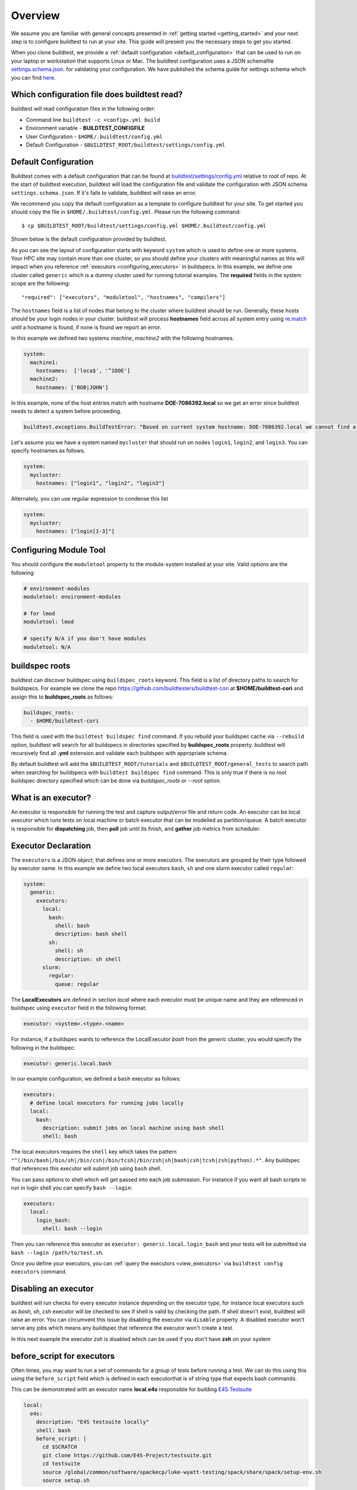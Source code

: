 Overview
=========

We assume you are familiar with general concepts presented in :ref:`getting started <getting_started>` and your next
step is to configure buildtest to run at your site. This guide will present you the necessary steps to get
you started.

When you clone buildtest, we provide a :ref:`default configuration <default_configuration>`
that can be used to run on your laptop or workstation that supports Linux or Mac. The
buildtest configuration uses a JSON schemafile `settings.schema.json <https://raw.githubusercontent.com/buildtesters/buildtest/devel/buildtest/schemas/settings.schema.json>`_.
for validating your configuration. We have published the schema guide for settings schema which
you can find `here <https://buildtesters.github.io/buildtest/pages/schemadocs/settings.html>`_.

.. _which_configuration_file_buildtest_reads:

Which configuration file does buildtest read?
------------------------------------------------

buildtest will read configuration files in the following order:

- Command line ``buildtest -c <config>.yml build``
- Environment variable - **BUILDTEST_CONFIGFILE**
- User Configuration - ``$HOME/.buildtest/config.yml``
- Default Configuration - ``$BUILDTEST_ROOT/buildtest/settings/config.yml``

.. _default_configuration:

Default Configuration
-----------------------

Buildtest comes with a default configuration  that can be found at `buildtest/settings/config.yml <https://raw.githubusercontent.com/buildtesters/buildtest/devel/buildtest/settings/config.yml>`_
relative to root of repo. At the start of buildtest execution, buildtest will load
the configuration file and validate the configuration with JSON schema ``settings.schema.json``.
If it's fails to validate, buildtest will raise an error.

We recommend you copy the default configuration as a template to configure buildtest for your site. To get
started you should copy the file in ``$HOME/.buildtest/config.yml``. Please
run the following command::

    $ cp $BUILDTEST_ROOT/buildtest/settings/config.yml $HOME/.buildtest/config.yml

Shown below is the default configuration provided by buildtest.

.. command-output:: cat $BUILDTEST_ROOT/buildtest/settings/config.yml
   :shell:

As you can see the layout of configuration starts with keyword ``system`` which is
used to define one or more systems. Your HPC site may contain more than one cluster,
so you should define your clusters with meaningful names as this will impact when you
reference :ref:`executors <configuring_executors>` in buildspecs. In this example, we define one
cluster called ``generic`` which is a dummy cluster used for running tutorial examples. The
**required** fields in the system scope are the following::

    "required": ["executors", "moduletool", "hostnames", "compilers"]

The ``hostnames`` field is a list of nodes that belong to the cluster where buildtest should be run. Generally,
these hosts should be your login nodes in your cluster. buildtest will process **hostnames** field across
all system entry using `re.match <https://docs.python.org/3/library/re.html#re.match>`_ until a hostname is found, if
none is found we report an error.


In this example we defined two systems `machine`, `machine2` with the following hostnames.

.. code-block:: yaml

    system:
      machine1:
        hostnames:  ['loca$', '^1DOE']
      machine2:
        hostnames: ['BOB|JOHN']

In this example, none of the host entries match with hostname **DOE-7086392.local** so we get an error
since buildtest needs to detect a system before proceeding.

.. code-block:: shell

      buildtest.exceptions.BuildTestError: "Based on current system hostname: DOE-7086392.local we cannot find a matching system  ['machine1', 'machine2'] based on current hostnames: {'machine1': ['loca$', '^1DOE'], 'machine2': ['BOB|JOHN']} "


Let's assume you we have a system named ``mycluster`` that should  run on nodes ``login1``, ``login2``, and ``login3``.
You can specify hostnames as follows.

.. code-block:: yaml

    system:
      mycluster:
        hostnames: ["login1", "login2", "login3"]

Alternately, you can use regular expression to condense this list

.. code-block:: yaml

    system:
      mycluster:
        hostnames: ["login[1-3]"]

.. _module_configuration:

Configuring Module Tool
------------------------

You should configure the ``moduletool`` property to the module-system installed
at your site. Valid options are the following:

.. code-block:: yaml

    # environment-modules
    moduletool: environment-modules

    # for lmod
    moduletool: lmod

    # specify N/A if you don't have modules
    moduletool: N/A


.. _buildspec_roots:

buildspec roots
-----------------

buildtest can discover buildspec using ``buildspec_roots`` keyword. This field is a list
of directory paths to search for buildspecs. For example we clone the repo
https://github.com/buildtesters/buildtest-cori at **$HOME/buildtest-cori** and assign
this to **buildspec_roots** as follows:

.. code-block:: yaml

    buildspec_roots:
      - $HOME/buildtest-cori

This field is used with the ``buildtest buildspec find`` command. If you rebuild
your buildspec cache via ``--rebuild`` option, buildtest will search for all buildspecs in
directories specified by **buildspec_roots** property. buildtest will recursively
find all **.yml** extension and validate each buildspec with appropriate schema.

By default buildtest will add the ``$BUILDTEST_ROOT/tutorials`` and ``$BUILDTEST_ROOT/general_tests``
to search path when searching for buildspecs with ``buildtest buildspec find`` command. This
is only true if there is no root buildspec directory specified which can be done via `buildspec_roots`
or `--root` option.

.. _configuring_executors:

What is an executor?
----------------------

An executor is responsible for running the test and capture output/error file and
return code. An executor can be local executor which runs tests on local machine or
batch executor that can be modelled as partition/queue. A batch executor is
responsible for **dispatching** job, then **poll** job until its finish, and
**gather** job metrics from scheduler.

Executor Declaration
--------------------

The ``executors`` is a JSON `object`, that defines one or more executors. The executors
are grouped by their type followed by executor name. In this example we define two
local executors ``bash``, ``sh`` and one slurm executor called ``regular``:

.. code-block:: yaml

  system:
    generic:
      executors:
        local:
          bash:
            shell: bash
            description: bash shell
          sh:
            shell: sh
            description: sh shell
        slurm:
          regular:
            queue: regular

The **LocalExecutors** are defined in section `local` where each executor must be
unique name and they are referenced in buildspec using ``executor`` field in the following format:

.. code-block:: yaml

    executor: <system>.<type>.<name>

For instance, if a buildspec wants to reference the LocalExecutor `bash` from the `generic`
cluster, you would specify the following in the buildspec:

.. code-block:: yaml

     executor: generic.local.bash

In our example configuration, we defined a ``bash`` executor as follows:

.. code-block:: yaml

    executors:
      # define local executors for running jobs locally
      local:
        bash:
          description: submit jobs on local machine using bash shell
          shell: bash

The local executors requires the ``shell`` key which takes the pattern
``"^(/bin/bash|/bin/sh|/bin/csh|/bin/tcsh|/bin/zsh|sh|bash|csh|tcsh|zsh|python).*"``.
Any buildspec that references this executor will submit job using ``bash`` shell.

You can pass options to shell which will get passed into each job submission.
For instance if you want all bash scripts to run in login shell you can specify ``bash --login``:

.. code-block:: yaml

    executors:
      local:
        login_bash:
          shell: bash --login

Then you can reference this executor as ``executor: generic.local.login_bash`` and your
tests will be submitted via ``bash --login /path/to/test.sh``.

Once you define your executors, you can :ref:`query the executors <view_executors>` via ``buildtest config executors``
command.

Disabling an executor
----------------------

buildtest will run checks for every executor instance depending on the executor type, for instance
local executors such as `bash`, `sh`, `csh` executor will be checked to see if shell is
valid by checking the path. If shell doesn't exist, buildtest will raise an error. You
can circumvent this issue by disabling the executor via ``disable`` property. A disabled executor won't
serve any jobs which means any buildspec that reference the executor won't create a test.

In this next example the executor `zsh` is disabled which can be used if you don't have **zsh** on your system

.. code-block:: yaml
   :emphasize-lines: 5

    executors:
      local:
        zsh:
          shell: zsh
          disable: true

before_script for executors
----------------------------

Often times, you may want to run a set of commands for a group of tests before running a test. We
can do this using this using the ``before_script`` field which is defined in each executorthat is
of string type that expects bash commands.

This can be demonstrated with an executor name **local.e4s** responsible for
building `E4S Testsuite <https://github.com/E4S-Project/testsuite>`_

.. code-block:: yaml

    local:
      e4s:
        description: "E4S testsuite locally"
        shell: bash
        before_script: |
          cd $SCRATCH
          git clone https://github.com/E4S-Project/testsuite.git
          cd testsuite
          source /global/common/software/spackecp/luke-wyatt-testing/spack/share/spack/setup-env.sh
          source setup.sh

The `e4s` executor attempts to clone E4S Testsuite in $SCRATCH and activate
a spack environment and run the initialize script ``source setup.sh``. buildtest
will write a ``before_script.sh`` for every executor.
This can be found in ``var/executors`` directory as shown below

.. code-block:: console

    $ tree var/executors/
    var/executors/
    |-- local.bash
    |   |-- before_script.sh
    |-- local.e4s
    |   |-- before_script.sh
    |-- local.python
    |   |-- before_script.sh
    |-- local.sh
    |   |-- before_script.sh


    4 directories, 4 files

The ``before_script`` field is available for all executors and
if its not specified the file will be empty. Every test will source these scripts for
the appropriate executor.

.. _slurm_executors:

Cori @ NERSC
--------------

Shown below is the configuration file used at Cori.

.. command-output:: wget -q -O - https://raw.githubusercontent.com/buildtesters/buildtest-cori/devel/config.yml 2>&1
   :shell:


Specifying QoS (Slurm)
-----------------------

At Cori, jobs are submitted via qos instead of partition so we model a slurm executor
named by qos. The ``qos`` field instructs which Slurm QOS to use when submitting job. For
example we defined a slurm executor named **haswell_debug** which will submit jobs to **debug**
qos on the haswell partition as follows:

.. code-block:: yaml

    executors:
      slurm:
        haswell_debug:
          qos: debug
          cluster: cori
          options:
          - -C haswell

The ``cluster`` field specifies which slurm cluster to use
(i.e ``sbatch --clusters=<string>``). In-order to use ``bigmem``, ``xfer``,
or ``gpu`` qos at Cori, we need to specify **escori** cluster (i.e ``sbatch --clusters=escori``).

buildtest will detect slurm configuration and check qos, partition, cluster
match with buildtest configuration. In addition, buildtest supports multi-cluster
job submission and monitoring from remote cluster. This means if you specify
``cluster`` field buildtest will poll jobs using `sacct` with the
cluster name as follows: ``sacct -M <cluster>``.

The ``options`` field is use to specify any additional options to launcher (``sbatch``)
on command line. For instance, ``slurm.gpu`` executor, we use the ``options: -C gpu``
to submit to Cori GPU cluster which requires ``sbatch -M escori -C gpu``.
Any additional **#SBATCH** options are defined in buildspec for more details see :ref:`batch scheduler support <batch_support>`.

Specify Slurm Partitions
-------------------------

You can specify slurm partitions instead of qos if your slurm cluster requires jobs to be submitted by partitions. This
can be done via ``partition`` property. In this next example we define an executor name `regular_hsw` which maps
to slurm partition **regular_hsw**.

.. code-block:: yaml

    regular_hsw:
      partition: regular_hsw
      description: regular haswell queue

buildtest will check if slurm partition is in ``up`` state before adding executor. buildtest will be
performing these checks when validating configuration file and this avoids creating tests that reference
a partition that is in **down** state. Internally, we are running the following command for every defined
defined partition

.. code-block:: console

    $ sinfo -p regular_hsw -h -O available
    up

Default Executor Settings
---------------------------

We can define default configurations for all executors using the ``defaults`` property. Currently, the
``defaults`` setting is only applicable to batch executors.

.. code-block:: yaml

        executors:
          defaults:
            pollinterval: 10
            launcher: sbatch
            max_pend_time: 90
            account: nstaff

The `launcher` field is applicable for batch executors in this
case, ``launcher: sbatch`` inherits **sbatch** as the job launcher for all slurm executors.

.. _project_account:

Specifying Project Account
----------------------------

Batch jobs require project account to charge jobs and depending on your site this could
be required in order to submit job. Some scheduler like Slurm can detect your default project account
in that case you don't need to specify on command line.

In your configuration file you can specify ``account`` property which will inherit this
setting for all executors.

.. code-block:: yaml
   :emphasize-lines: 6

    executors:
      defaults:
        pollinterval: 10
        launcher: sbatch
        max_pend_time: 90
        account: nstaff

You can specify ``account`` property within an executor which will override the default section. In the next example,
we have two pbs executors **testing** and **development**. All pbs jobs will use the project account ``development``
because this is defined in ``defaults`` section however we can force all jobs using **testing** executor to charge
jobs to ``qa_test``.

.. code-block:: yaml
   :emphasize-lines: 6,10

    executors:
      defaults:
        pollinterval: 10
        launcher: sbatch
        max_pend_time: 90
        account: development
      pbs:
       testing:
         queue: test
         account: qa_test
       development:
         queue: dev

Alternately, you can override configuration setting via ``buildtest build --account`` command which will be applied
for all batch jobs.

Poll Interval
----------------

The ``pollinterval`` field is used  to poll jobs at set interval in seconds
when job is active in queue. The poll interval can be configured on command line
using ``buildtest build --poll-interval`` which overrides the configuration value.

.. Note::

    ``pollinterval``, ``launcher`` and ``max_pend_time`` have no effect on local executors.


Max Pend Time
---------------

The ``max_pend_time`` is **maximum** time job can be pending
within an executor, if it exceeds the limit buildtest will cancel the job.

The **max_pend_time** option can be overridden per executor level for example the
section below overrides the default to 300 seconds:

.. code-block:: yaml
    :emphasize-lines: 5

        bigmem:
          description: bigmem jobs
          cluster: escori
          qos: bigmem
          max_pend_time: 300

The ``max_pend_time`` is used to cancel job only if job is pending in queue, it has
no impact if job is running. buildtest starts a timer at job submission and every poll interval
(``pollinterval`` field) checks if job has exceeded **max_pend_time** only if job is pending.
If job pendtime exceeds `max_pend_time` limit, buildtest will
cancel job the job using the appropriate scheduler command like (``scancel``, ``bkill``, ``qdel``).
Buildtestwill remove cancelled jobs from poll queue, in addition cancelled jobs won't be
reported in test report.

For more details on `max_pend_time` click :ref:`here <max_pend_time>`.

.. _pbs_executors:

PBS Executors
--------------

.. Note:: buildtest PBS support relies on job history set because buildtest needs to query job after completion using `qstat -x`. This
          can be configured using ``qmgr`` by setting ``set server job_history_enable=True``. For more details see section **13.15.5.1 Enabling Job History** in `PBS 2020.1 Admin Guide <https://www.altair.com/pdfs/pbsworks/PBSAdminGuide2020.1.pdf>`_


buildtest supports `PBS <https://www.altair.com/pbs-works-documentation/>`_ scheduler
which can be defined in the ``executors`` section. Shown below is an example configuration using
one ``pbs`` executor named ``workq``.  The property ``queue: workq`` defines
the name of PBS queue that is available in your system.

.. code-block:: yaml
    :linenos:
    :emphasize-lines: 11-13

    system:
      generic:
        hostnames: ['.*']

        moduletool: N/A
        executors:
          defaults:
             pollinterval: 10
             launcher: qsub
             max_pend_time: 30
          pbs:
            workq:
              queue: workq
        compilers:
          compiler:
            gcc:
              default:
                cc: /usr/bin/gcc
                cxx: /usr/bin/g++
                fc: /usr/bin/gfortran

buildtest will detect the PBS queues in your system and determine if queues are active
and enabled before submitting job to scheduler. buildtest will run ``qstat -Q -f -F json`` command to check for
queue state which reports in JSON format and check if queue has the fields ``enabled: "True"`` or ``started: "True"`` set
in the queue definition. If these values are not set, buildtest will raise an exception.

Shown below is an example with one queue **workq** that is ``enabled`` and ``started``.

.. code-block:: console
    :emphasize-lines: 6-7, 17-18
    :linenos:

    $ qstat -Q -f -F json
    {
        "timestamp":1615924938,
        "pbs_version":"19.0.0",
        "pbs_server":"pbs",
        "Queue":{
            "workq":{
                "queue_type":"Execution",
                "total_jobs":0,
                "state_count":"Transit:0 Queued:0 Held:0 Waiting:0 Running:0 Exiting:0 Begun:0 ",
                "resources_assigned":{
                    "mem":"0kb",
                    "ncpus":0,
                    "nodect":0
                },
                "hasnodes":"True",
                "enabled":"True",
                "started":"True"
            }
        }
    }

.. _cdash_configuration:


Configuring test directory
---------------------------

The default location where tests are written is **$BUILDTEST_ROOT/var/tests** where
$BUILDTEST_ROOT is the root of buildtest repo. You may specify ``testdir`` in your
configuration to instruct where tests can be written. For instance, if
you want to write tests in **/tmp** you can set the following::

    testdir: /tmp

Alternately, one can specify test directory via ``buildtest build --testdir <path>`` which
has highest precedence and overrides configuration and default value.

Configuring log path
----------------------

You can configure where buildtest will write logs using ``logdir`` property. For
example, in example below buildtest will write log files ``$HOME/Documents/buildtest/var/logs``.
buildtest will resolve variable expansion to get real path on filesystem.


.. code-block:: yaml

    # location of log directory
    logdir: $HOME/Documents/buildtest/var/logs


``logdir`` is not required field in configuration, if it's not specified then buildtest will write logs
based on `tempfile <https://docs.python.org/3/library/tempfile.html>`_ library which may vary
based on platform (Linux, Mac).

The buildtest logs will start with **buildtest_** followed by random identifier with
a **.log** extension.

buildtest will write the same log file in **$BUILDTEST_ROOT/buildtest.log** which can
be used to fetch last build log. This can be convenient if you don't remember the directory
path to log file.

CDASH Configuration
--------------------

buildtest can be configured to push test to `CDASH <https://www.kitware.com/cdash/project/about.html>`_. The default configuration
file provides a CDASH configuration for buildtest project is the following.

.. code-block:: yaml

    cdash:
      url: https://my.cdash.org/
      project: buildtest
      site: generic
      buildname: tutorials

The cdash section can be summarized as follows:

 - ``url``: URL to CDASH server

 - ``project``: Project Name in CDASH server

 - ``site``: Site name that shows up in CDASH entry. This should be name of your system name

 - ``buildname``: Build Name that shows up in CDASH, this can be any name you want.

The cdash settings can be used with ``buildtest cdash`` command. For more details
see :ref:`cdash_integration`.